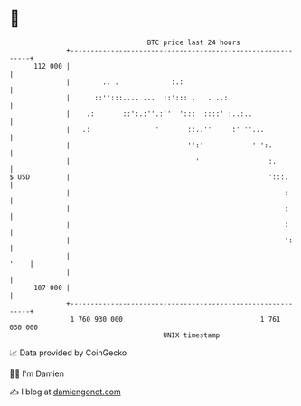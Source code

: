 * 👋

#+begin_example
                                     BTC price last 24 hours                    
                 +------------------------------------------------------------+ 
         112 000 |                                                            | 
                 |        .. .             :.:                                | 
                 |      ::'':::.... ...  ::'::: .   . ..:.                    | 
                 |    .:       ::':.:''.:''  ':::  ::::' :..:..               | 
                 |   .:                '       ::..''     :' ''...            | 
                 |                             '':'            ' ':.          | 
                 |                               '                 :.         | 
   $ USD         |                                                 ':::.      | 
                 |                                                     :      | 
                 |                                                     :      | 
                 |                                                     :      | 
                 |                                                     ':     | 
                 |                                                       '    | 
                 |                                                            | 
         107 000 |                                                            | 
                 +------------------------------------------------------------+ 
                  1 760 930 000                                  1 761 030 000  
                                         UNIX timestamp                         
#+end_example
📈 Data provided by CoinGecko

🧑‍💻 I'm Damien

✍️ I blog at [[https://www.damiengonot.com][damiengonot.com]]
